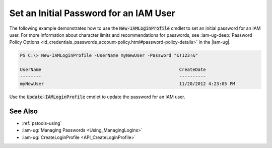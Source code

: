 .. _pstools-iam-set-pw:

#######################################
Set an Initial Password for an IAM User
#######################################

The following example demonstrates how to use the :code:`New-IAMLoginProfile` cmdlet to set an
initial password for an IAM user. For more information about character limits and recommendations
for passwords, see 
:iam-ug-deep:`Password Policy Options <id_credentials_passwords_account-policy.html#password-policy-details>` 
in the |iam-ug|.

.. code-block:: none

    PS C:\> New-IAMLoginProfile -UserName myNewUser -Password "&!123!&" 
    
    UserName                                                    CreateDate
    --------                                                    ----------
    myNewUser                                                   11/20/2012 4:23:05 PM

Use the :code:`Update-IAMLoginProfile` cmdlet to update the password for an IAM user.

.. _pstools-seealso-iam-pw:

See Also
--------

* :ref:`pstools-using`

* :iam-ug:`Managing Passwords <Using_ManagingLogins>`

* :iam-ug:`CreateLoginProfile <API_CreateLoginProfile>`



